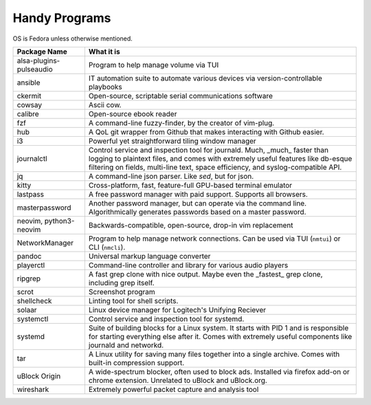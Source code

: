 Handy Programs
==============

OS is Fedora unless otherwise mentioned.

+------------------------------+---------------------------------------+
| Package Name                 | What it is                            |
+==============================+=======================================+
| alsa-plugins-pulseaudio      | Program to help manage volume via TUI |
|                              |                                       |
+------------------------------+---------------------------------------+
| ansible                      | IT automation suite to automate       |
|                              | various devices via                   |
|                              | version-controllable playbooks        |
|                              |                                       |
+------------------------------+---------------------------------------+
| ckermit                      | Open-source, scriptable serial        |
|                              | communications software               |
|                              |                                       |
+------------------------------+---------------------------------------+
| cowsay                       | Ascii cow.                            |
|                              |                                       |
+------------------------------+---------------------------------------+
| calibre                      | Open-source ebook reader              |
+------------------------------+---------------------------------------+
| fzf                          | A command-line fuzzy-finder, by the   |
|                              | creator of vim-plug.                  |
|                              |                                       |
+------------------------------+---------------------------------------+
| hub                          | A QoL git wrapper from Github that    |
|                              | makes interacting with Github easier. |
|                              |                                       |
+------------------------------+---------------------------------------+
| i3                           | Powerful yet straightforward tiling   |
|                              | window manager                        |
|                              |                                       |
+------------------------------+---------------------------------------+
| journalctl                   | Control service and inspection tool   |
|                              | for journald. Much, _much_ faster     |
|                              | than logging to plaintext files, and  |
|                              | comes with extremely useful features  |
|                              | like db-esque filtering on fields,    |
|                              | multi-line text, space efficiency,    |
|                              | and syslog-compatible API.            |
|                              |                                       |
+------------------------------+---------------------------------------+
| jq                           | A command-line json parser. Like      |
|                              | `sed`, but for json.                  |
|                              |                                       |
+------------------------------+---------------------------------------+
| kitty                        | Cross-platform, fast, feature-full    |
|                              | GPU-based terminal emulator           |
|                              |                                       |
+------------------------------+---------------------------------------+
| lastpass                     | A free password manager with paid     |
|                              | support. Supports all browsers.       |
|                              |                                       |
+------------------------------+---------------------------------------+
| masterpassword               | Another password manager, but can     |
|                              | operate via the command line.         |
|                              | Algorithmically generates passwords   |
|                              | based on a master password.           |
|                              |                                       |
+------------------------------+---------------------------------------+
| neovim, python3-neovim       | Backwards-compatible, open-source,    |
|                              | drop-in vim replacement               |
|                              |                                       |
+------------------------------+---------------------------------------+
| NetworkManager               | Program to help manage network        |
|                              | connections. Can be used via TUI      |
|                              | (``nmtui``) or CLI (``nmcli``).       |
|                              |                                       |
+------------------------------+---------------------------------------+
| pandoc                       | Universal markup language converter   |
|                              |                                       |
+------------------------------+---------------------------------------+
| playerctl                    | Command-line controller and library   |
|                              | for various audio players             |
|                              |                                       |
+------------------------------+---------------------------------------+
| ripgrep                      | A fast grep clone with nice output.   |
|                              | Maybe even the _fastest_ grep clone,  |
|                              | including grep itself.                |
|                              |                                       |
+------------------------------+---------------------------------------+
| scrot                        | Screenshot program                    |
|                              |                                       |
+------------------------------+---------------------------------------+
| shellcheck                   | Linting tool for shell scripts.       |
+------------------------------+---------------------------------------+
| solaar                       | Linux device manager for Logitech's   |
|                              | Unifying Reciever                     |
|                              |                                       |
+------------------------------+---------------------------------------+
| systemctl                    | Control service and inspection tool   |
|                              | for systemd.                          |
|                              |                                       |
+------------------------------+---------------------------------------+
| systemd                      | Suite of building blocks for a Linux  |
|                              | system. It starts with PID 1 and is   |
|                              | responsible for starting everything   |
|                              | else after it. Comes with extremely   |
|                              | useful components like journald       |
|                              | and networkd.                         |
|                              |                                       |
+------------------------------+---------------------------------------+
| tar                          | A Linux utility for saving many files |
|                              | together into a single archive. Comes |
|                              | with built-in compression support.    |
|                              |                                       |
+------------------------------+---------------------------------------+
| uBlock Origin                | A wide-spectrum blocker, often used   |
|                              | to block ads. Installed via firefox   |
|                              | add-on or chrome extension. Unrelated |
|                              | to uBlock and uBlock.org.             |
|                              |                                       |
+------------------------------+---------------------------------------+
| wireshark                    | Extremely powerful packet capture and |
|                              | analysis tool                         |
|                              |                                       |
+------------------------------+---------------------------------------+
